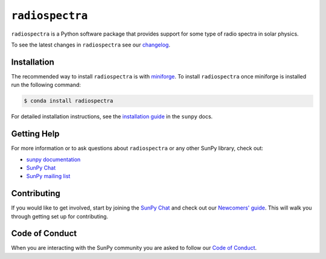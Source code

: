 ****************
``radiospectra``
****************

|Latest Version| |matrix| |codecov| |Powered by NumFOCUS| |Powered by SunPy|

.. |Latest Version| image:: https://img.shields.io/pypi/v/radiospectra.svg
   :target: https://pypi.python.org/pypi/radiospectra/
.. |matrix| image:: https://img.shields.io/matrix/sunpy:openastronomy.org.svg?colorB=%23FE7900&label=Chat&logo=matrix&server_fqdn=openastronomy.modular.im
   :target: https://openastronomy.element.io/#/room/#sunpy:openastronomy.org
.. |codecov| image:: https://codecov.io/gh/sunpy/radiospectra/branch/main/graph/badge.svg
   :target: https://codecov.io/gh/sunpy/radiospectra
.. |Binder| image:: https://mybinder.org/badge_logo.svg
   :target: https://mybinder.org/v2/gh/sunpy/sunpy/main?filepath=examples
.. |Powered by NumFOCUS| image:: https://img.shields.io/badge/powered%20by-NumFOCUS-orange.svg?style=flat&colorA=E1523D&colorB=007D8A
   :target: https://numfocus.org
.. |Powered by SunPy| image:: http://img.shields.io/badge/powered%20by-SunPy-orange.svg?style=flat
    :target: http://www.sunpy.org
    :alt: Powered by SunPy Badge

``radiospectra`` is a Python software package that provides support for some type of radio spectra in solar physics.

To see the latest changes in ``radiospectra`` see our `changelog <https://docs.sunpy.org/projects/radiospectra/en/latest/whatsnew/changelog.html>`__.

Installation
============
The recommended way to install ``radiospectra`` is with `miniforge <https://github.com/conda-forge/miniforge#miniforge3>`__.
To install ``radiospectra`` once miniforge is installed run the following command:

.. code:: bash

    $ conda install radiospectra

For detailed installation instructions, see the `installation guide <https://docs.sunpy.org/en/stable/guide/installation.html>`__ in the ``sunpy`` docs.

Getting Help
============
For more information or to ask questions about ``radiospectra`` or any other SunPy library, check out:

-  `sunpy documentation <https://docs.sunpy.org/projects/radiospectra/en/latest/index.html/>`__
-  `SunPy Chat`_
-  `SunPy mailing list <https://groups.google.com/forum/#!forum/sunpy>`__

Contributing
============
If you would like to get involved, start by joining the `SunPy Chat`_ and check out our `Newcomers' guide <https://docs.sunpy.org/en/latest/dev_guide/contents/newcomers.html>`__.
This will walk you through getting set up for contributing.

Code of Conduct
===============
When you are interacting with the SunPy community you are asked to follow our `Code of Conduct <https://sunpy.org/coc>`__.

.. _SunPy Chat: https://openastronomy.element.io/#/room/#sunpy:openastronomy.org

